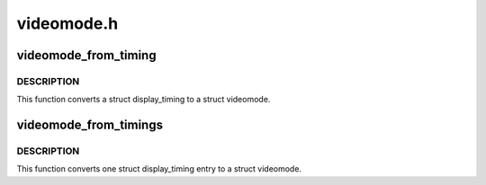 .. -*- coding: utf-8; mode: rst -*-

===========
videomode.h
===========


.. _`videomode_from_timing`:

videomode_from_timing
=====================

.. c:function:: void videomode_from_timing (const struct display_timing *dt, struct videomode *vm)

    convert display timing to videomode

    :param const struct display_timing \*dt:
        display_timing structure

    :param struct videomode \*vm:
        return value



.. _`videomode_from_timing.description`:

DESCRIPTION
-----------

This function converts a struct display_timing to a struct videomode.



.. _`videomode_from_timings`:

videomode_from_timings
======================

.. c:function:: int videomode_from_timings (const struct display_timings *disp, struct videomode *vm, unsigned int index)

    convert one display timings entry to videomode

    :param const struct display_timings \*disp:
        structure with all possible timing entries

    :param struct videomode \*vm:
        return value

    :param unsigned int index:
        index into the list of display timings in devicetree



.. _`videomode_from_timings.description`:

DESCRIPTION
-----------

This function converts one struct display_timing entry to a struct videomode.

